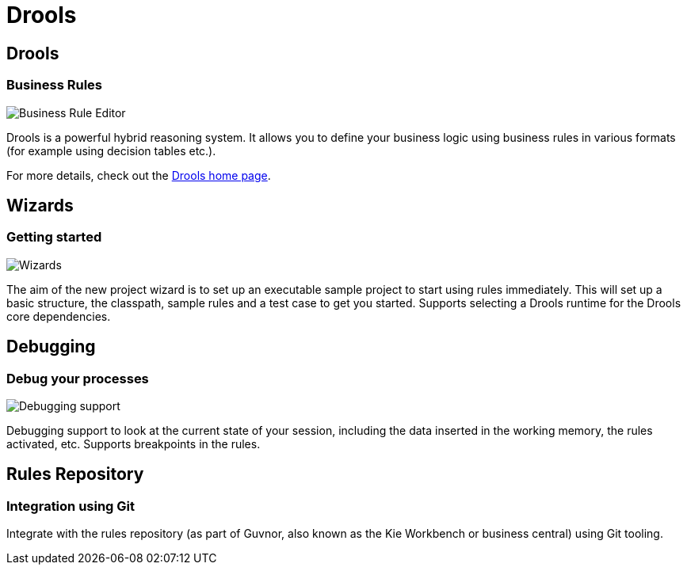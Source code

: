 = Drools
:page-layout: features
:page-product_id: jbt_is 
:page-feature_id: drools
:page-feature_image_url: images/drools_icon_256px.png
:page-feature_highlighted: false
:page-feature_order: 10
:page-feature_tagline: Business Rules for the masses

== Drools
=== Business Rules
image::images/features-drools-rule.jpg[Business Rule Editor]

Drools is a powerful hybrid reasoning system.  It allows you to define your business
logic using business rules in various formats (for example using decision tables etc.).

For more details, check out the http://www.jboss.org/drools[Drools home page].

== Wizards
=== Getting started
image::images/features-drools-wizard.png[Wizards]

The aim of the new project wizard is to set up an executable sample project 
to start using rules immediately. This will set up a basic structure, the
classpath, sample rules and a test case to get you started.  Supports selecting
a Drools runtime for the Drools core dependencies.

== Debugging
=== Debug your processes

image::images/features-drools-debug.jpeg[Debugging support]

Debugging support to look at the current state of your session, including
the data inserted in the working memory, the rules activated, etc.  Supports
breakpoints in the rules.

== Rules Repository
=== Integration using Git

Integrate with the rules repository (as part of Guvnor, also known as
the Kie Workbench or business central) using Git tooling.


